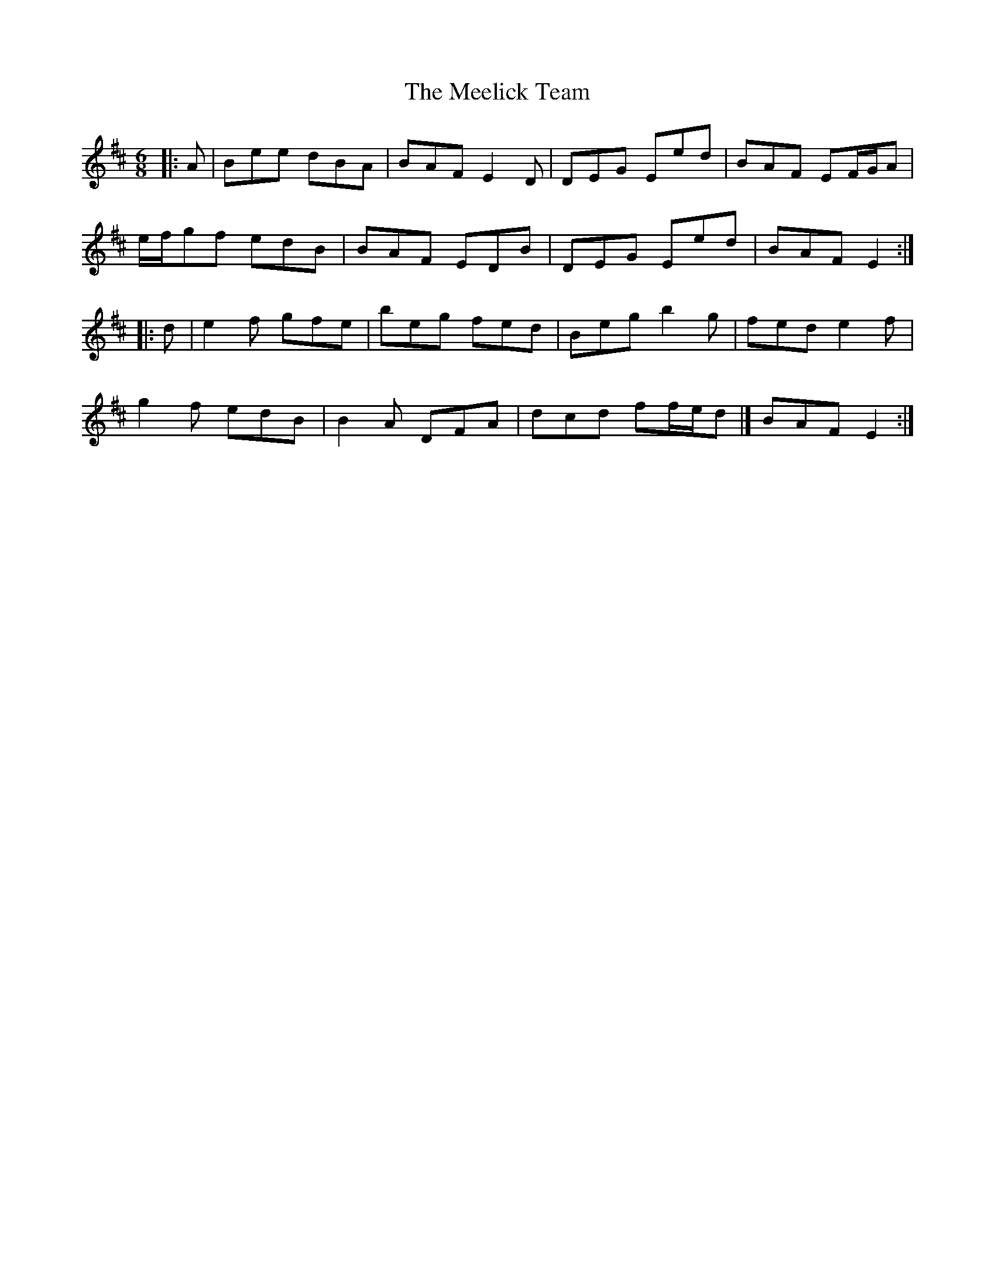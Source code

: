X: 8
T: Meelick Team, The
Z: ceolachan
S: https://thesession.org/tunes/1511#setting14908
R: jig
M: 6/8
L: 1/8
K: Edor
|: A |Bee dBA | BAF E2 D | DEG Eed | BAF EF/G/A |
e/f/gf edB | BAF EDB | DEG Eed | BAF E2 :|
|: d |e2 f gfe | beg fed | Beg b2 g | fed e2 f |
g2 f edB | B2 A DFA | dcd ff/e/d |[ BAF E2 :|
